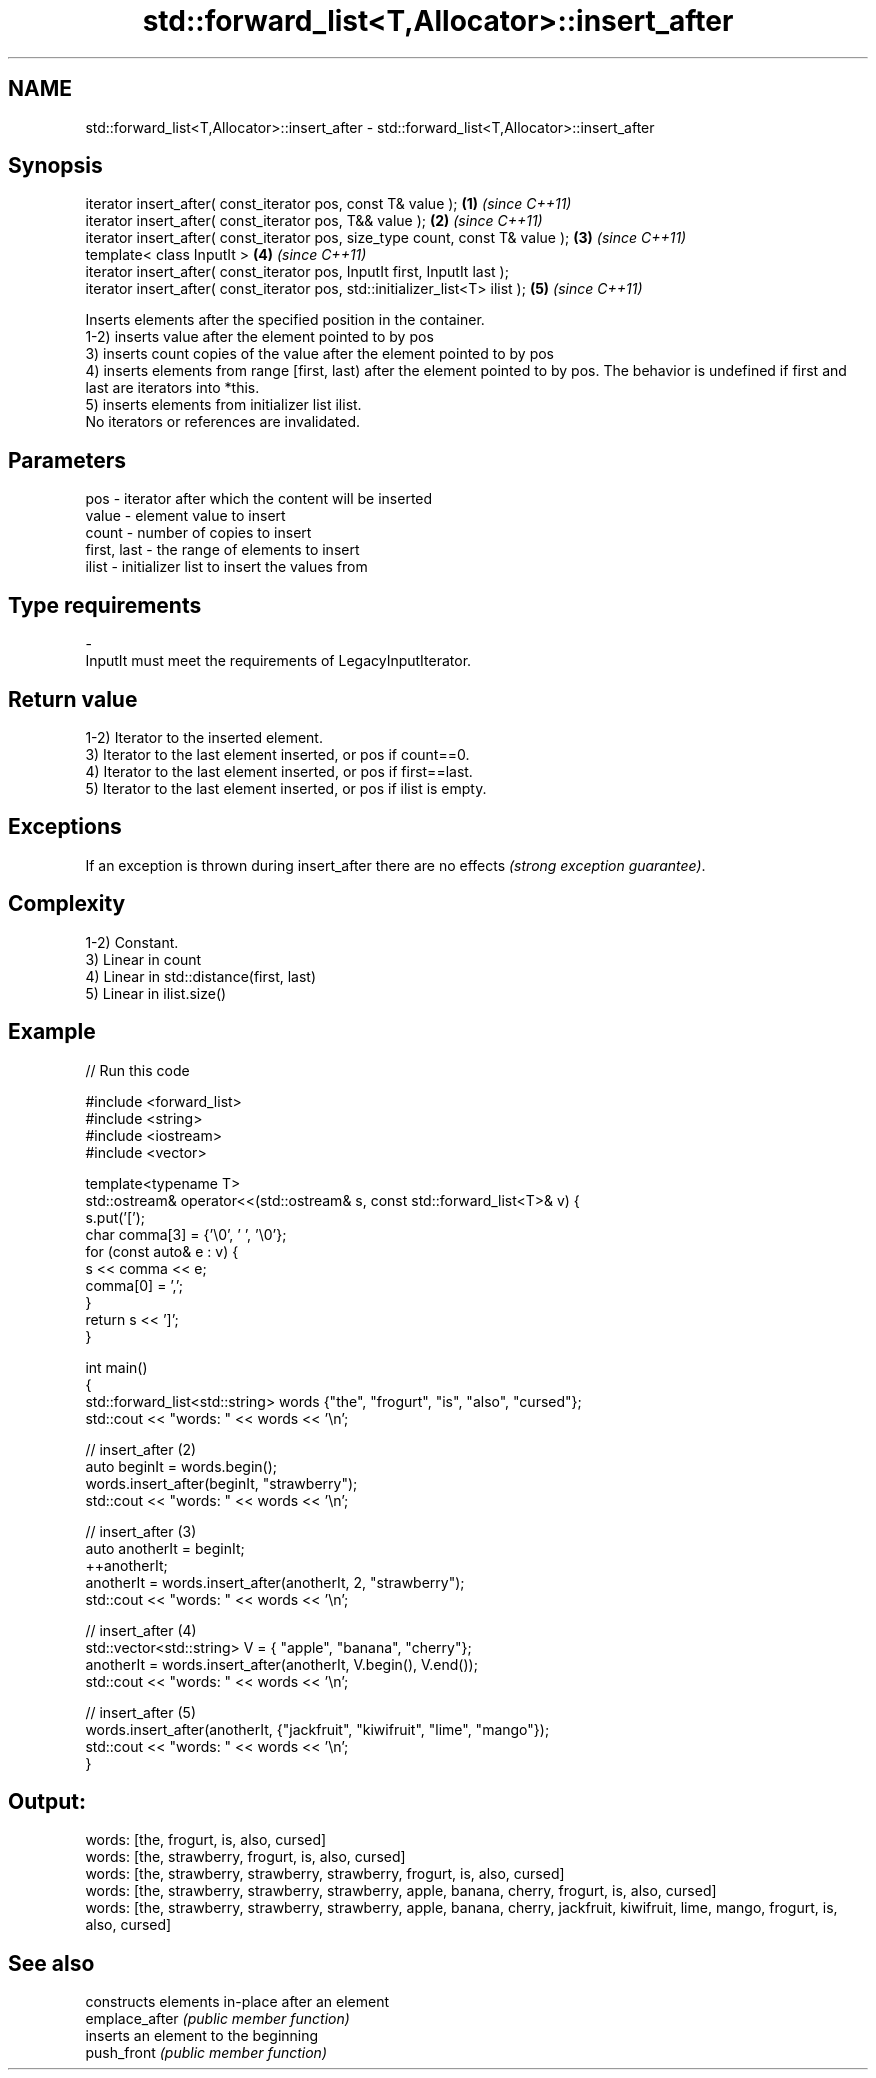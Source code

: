 .TH std::forward_list<T,Allocator>::insert_after 3 "2020.03.24" "http://cppreference.com" "C++ Standard Libary"
.SH NAME
std::forward_list<T,Allocator>::insert_after \- std::forward_list<T,Allocator>::insert_after

.SH Synopsis

  iterator insert_after( const_iterator pos, const T& value );                  \fB(1)\fP \fI(since C++11)\fP
  iterator insert_after( const_iterator pos, T&& value );                       \fB(2)\fP \fI(since C++11)\fP
  iterator insert_after( const_iterator pos, size_type count, const T& value ); \fB(3)\fP \fI(since C++11)\fP
  template< class InputIt >                                                     \fB(4)\fP \fI(since C++11)\fP
  iterator insert_after( const_iterator pos, InputIt first, InputIt last );
  iterator insert_after( const_iterator pos, std::initializer_list<T> ilist );  \fB(5)\fP \fI(since C++11)\fP

  Inserts elements after the specified position in the container.
  1-2) inserts value after the element pointed to by pos
  3) inserts count copies of the value after the element pointed to by pos
  4) inserts elements from range [first, last) after the element pointed to by pos. The behavior is undefined if first and last are iterators into *this.
  5) inserts elements from initializer list ilist.
  No iterators or references are invalidated.

.SH Parameters


  pos         - iterator after which the content will be inserted
  value       - element value to insert
  count       - number of copies to insert
  first, last - the range of elements to insert
  ilist       - initializer list to insert the values from
.SH Type requirements
  -
  InputIt must meet the requirements of LegacyInputIterator.


.SH Return value

  1-2) Iterator to the inserted element.
  3) Iterator to the last element inserted, or pos if count==0.
  4) Iterator to the last element inserted, or pos if first==last.
  5) Iterator to the last element inserted, or pos if ilist is empty.

.SH Exceptions

  If an exception is thrown during insert_after there are no effects \fI(strong exception guarantee)\fP.

.SH Complexity

  1-2) Constant.
  3) Linear in count
  4) Linear in std::distance(first, last)
  5) Linear in ilist.size()

.SH Example

  
// Run this code

    #include <forward_list>
    #include <string>
    #include <iostream>
    #include <vector>

    template<typename T>
    std::ostream& operator<<(std::ostream& s, const std::forward_list<T>& v) {
        s.put('[');
        char comma[3] = {'\\0', ' ', '\\0'};
        for (const auto& e : v) {
            s << comma << e;
            comma[0] = ',';
        }
        return s << ']';
    }

    int main()
    {
        std::forward_list<std::string> words {"the", "frogurt", "is", "also", "cursed"};
        std::cout << "words: " << words << '\\n';

        // insert_after (2)
        auto beginIt = words.begin();
        words.insert_after(beginIt, "strawberry");
        std::cout << "words: " << words << '\\n';

        // insert_after (3)
        auto anotherIt = beginIt;
        ++anotherIt;
        anotherIt = words.insert_after(anotherIt, 2, "strawberry");
        std::cout << "words: " << words << '\\n';

        // insert_after (4)
        std::vector<std::string> V = { "apple", "banana", "cherry"};
        anotherIt = words.insert_after(anotherIt, V.begin(), V.end());
        std::cout << "words: " << words << '\\n';

        // insert_after (5)
        words.insert_after(anotherIt, {"jackfruit", "kiwifruit", "lime", "mango"});
        std::cout << "words: " << words << '\\n';
    }

.SH Output:

    words: [the, frogurt, is, also, cursed]
    words: [the, strawberry, frogurt, is, also, cursed]
    words: [the, strawberry, strawberry, strawberry, frogurt, is, also, cursed]
    words: [the, strawberry, strawberry, strawberry, apple, banana, cherry, frogurt, is, also, cursed]
    words: [the, strawberry, strawberry, strawberry, apple, banana, cherry, jackfruit, kiwifruit, lime, mango, frogurt, is, also, cursed]


.SH See also


                constructs elements in-place after an element
  emplace_after \fI(public member function)\fP
                inserts an element to the beginning
  push_front    \fI(public member function)\fP




